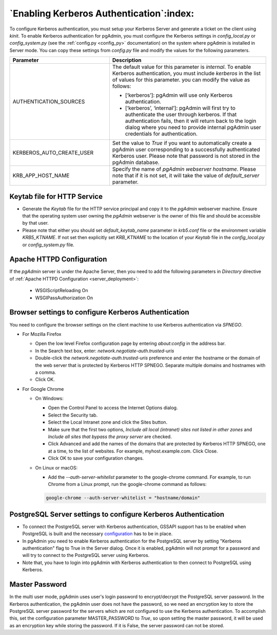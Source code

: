 .. _kerberos:

*****************************************
`Enabling Kerberos Authentication`:index:
*****************************************

To configure Kerberos authentication, you must setup your Kerberos Server and
generate a ticket on the client using *kinit*. To enable Kerberos authentication
for pgAdmin, you must configure the Kerberos settings in *config_local.py* or
*config_system.py* (see the :ref:`config.py <config_py>` documentation) on the
system where pgAdmin is installed in Server mode. You can copy these settings
from *config.py* file and modify the values for the following parameters.

.. csv-table::
   :header: "**Parameter**", "**Description**"
   :class: longtable
   :widths: 35, 55

   "AUTHENTICATION_SOURCES","The default value for this parameter is *internal*.
   To enable Kerberos authentication, you must include *kerberos* in the
   list of values for this parameter. you can modify the value as follows:

   * [‘kerberos’]: pgAdmin will use only Kerberos authentication.

   * [‘kerberos’, ‘internal’]: pgAdmin will first try to authenticate the user
     through kerberos. If that authentication fails, then it will return back
     to the login dialog where you need to provide internal pgAdmin user
     credentials for authentication."
   "KERBEROS_AUTO_CREATE_USER", "Set the value to *True* if you want to
   automatically create a pgAdmin user corresponding to a successfully
   authenticated Kerberos user. Please note that password is not stored in the
   pgAdmin database."
   "KRB_APP_HOST_NAME", "Specify the name of *pgAdmin webserver hostname*.
   Please note that if it is not set, it will take the value of
   *default_server* parameter."


Keytab file for HTTP Service
============================

* Generate the *Keytab* file for the HTTP service principal and copy it to the
  *pgAdmin* webserver machine. Ensure that the operating system user owning
  the *pgAdmin* webserver is the owner of this file and should be accessible
  by that user.

* Please note that either you should set *default_keytab_name* parameter in
  *krb5.conf* file or the environment variable *KRB5_KTNAME*. If not set then
  explicitly set *KRB_KTNAME* to the location of your *Keytab* file in the
  *config_local.py* or *config_system.py* file.

Apache HTTPD Configuration
==========================

If the *pgAdmin* server is under the Apache Server, then you need to add the
following parameters in *Directory* directive of
:ref:`Apache HTTPD Configuration <server_deployment>`:

   * WSGIScriptReloading On

   * WSGIPassAuthorization On


Browser settings to configure Kerberos Authentication
=====================================================

You need to configure the browser settings on the client machine to use
Kerberos authentication via *SPNEGO*.

- For Mozilla Firefox

  - Open the low level Firefox configuration page by entering *about:config* in
    the address bar.
  - In the Search text box, enter: *network.negotiate-auth.trusted-uris*
  - Double-click the *network.negotiate-auth.trusted-uris* preference and enter
    the hostname or the domain of the web server that is protected by Kerberos
    HTTP SPNEGO. Separate multiple domains and hostnames with a comma.
  - Click OK.

- For Google Chrome

  - On Windows:

    * Open the Control Panel to access the Internet Options dialog.
    * Select the Security tab.
    * Select the Local Intranet zone and click the Sites button.
    * Make sure that the first two options, *Include all local (intranet) sites
      not listed in other zones* and *Include all sites that bypass the proxy
      server* are checked.
    * Click Advanced and add the names of the domains that are protected by
      Kerberos HTTP SPNEGO, one at a time, to the list of websites. For example,
      myhost.example.com. Click Close.
    * Click OK to save your configuration changes.

  - On Linux or macOS:

    * Add the *--auth-server-whitelist* parameter to the google-chrome command.
      For example, to run Chrome from a Linux prompt, run the google-chrome
      command as follows:

    .. code-block:: text

       google-chrome --auth-server-whitelist = "hostname/domain"


PostgreSQL Server settings to configure Kerberos Authentication
===============================================================

* To connect the PostgreSQL server with Kerberos authentication, GSSAPI support
  has to be enabled when PostgreSQL is built and the necessary
  `configuration <https://www.postgresql.org/docs/current/gssapi-auth.html>`_
  has to be in place.

* In pgAdmin you need to enable Kerberos authentication for the PostgreSQL
  server by setting "Kerberos authentication" flag to True in the Server dialog.
  Once it is enabled, pgAdmin will not prompt for a password and will try to
  connect to the PostgreSQL server using Kerberos.

* Note that, you have to login into pgAdmin with Kerberos authentication to
  then connect to PostgreSQL using Kerberos.


Master Password
===============

In the multi user mode, pgAdmin uses user's login password to encrypt/decrypt the PostgreSQL server password.
In the Kerberos authentication, the pgAdmin user does not have the password, so we need an encryption key to store
the PostgreSQL server password for the servers which are not configured to use the Kerberos authentication.
To accomplish this, set the configuration parameter MASTER_PASSWORD to *True*, so upon setting the master password,
it will be used as an encryption key while storing the password. If it is False, the server password can not be stored.
